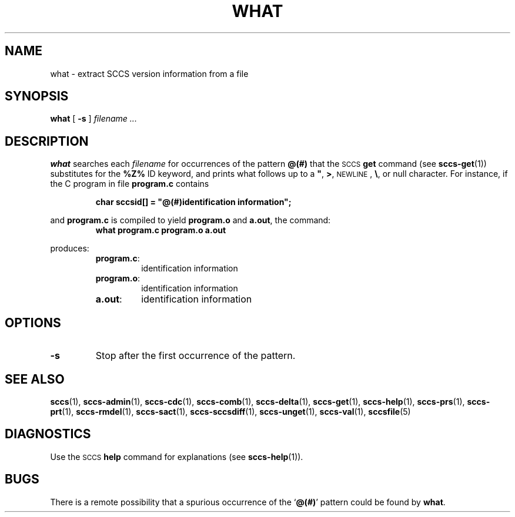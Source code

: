 .\" @(#)what.1 1.1 92/07/30 SMI; from UCB 4.2
.TH WHAT 1 "30 June 1988"
.SH NAME
what \- extract SCCS version information from a file
.SH SYNOPSIS
.B what
[
.B \-s
]
.I filename .\|.\|.
.IX  "what command"  ""  "\fLwhat\fP \(em identify file version"
.IX  "identify file version"  ""  "identify file version \(em \fLwhat\fP"
.IX  file  "identify version"  ""  "identify version \(em \fLwhat\fP"
.IX  "version of file \(em \fLwhat\fP"
.SH DESCRIPTION
.B what
searches each
.IR filename
for occurrences of the pattern
.B @(#)
that the
.SM SCCS
.BR get
command (see
.BR sccs-get (1))
substitutes for the
.B %\&Z%
ID keyword, and
prints what follows up to a
\fB"\fP,
.BR > ,
.SM NEWLINE\s0,
.BR \e ,
or
null
character.
For instance, if the C program in file
.B program.c
contains
.IP
.ft B
char sccsid[\|] = "\|@(#)identification information\|";
.ft R
.LP
and
.B program.c
is compiled to yield
.B program.o
and
.BR a.out ,
the command:
.RS
.ft B
what program.c program.o a.out
.ft R
.RE
.LP
produces:
.RS
.TP
.BR program.c :
identification information
.TP
.BR program.o :
identification information
.TP
.BR a.out :
identification information
.RE
.SH OPTIONS
.TP
.B \-s
Stop after the first occurrence of the pattern.
.SH SEE ALSO
.BR sccs (1),
.BR sccs-admin (1),
.BR sccs-cdc (1),
.BR sccs-comb (1),
.BR sccs-delta (1),
.BR sccs-get (1),
.BR sccs-help (1),
.BR sccs-prs (1),
.BR sccs-prt (1),
.BR sccs-rmdel (1),
.BR sccs-sact (1),
.BR sccs-sccsdiff (1),
.BR sccs-unget (1),
.BR sccs-val (1),
.BR sccsfile (5)
.LP
.TX PUL
.SH DIAGNOSTICS
.LP
Use the
.SM SCCS
.B help
command for explanations (see
.BR sccs-help (1)).
.SH BUGS
.LP
There is a remote possibility that a spurious occurrence of the
.RB ` @(#) '
pattern could be found by
.BR what .
